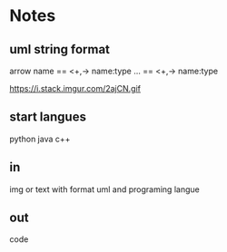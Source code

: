 * Notes
** uml string format
arrow
name
==
<+,-> name:type
...
==
<+,-> name:type

   https://i.stack.imgur.com/2ajCN.gif
** start langues
   python
   java
   c++
** in
   img or text with format uml and programing langue
** out
   code 
